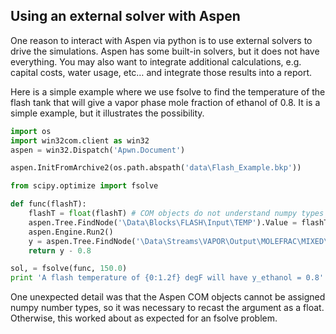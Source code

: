** Using an external solver with Aspen
   :PROPERTIES:
   :categories: programming
   :tags:     aspen
   :date:     2013/06/17 09:49:27
   :updated:  2013/06/17 09:49:27
   :END:
One reason to interact with Aspen via python is to use external solvers to drive the simulations. Aspen has some built-in solvers, but it does not have everything. You may also want to integrate additional calculations, e.g. capital costs, water usage, etc... and integrate those results into a report. 

Here is a simple example where we use fsolve to find the temperature of the flash tank that will give a vapor phase mole fraction of ethanol of 0.8. It is a simple example, but it illustrates the possibility.

#+BEGIN_SRC python
import os
import win32com.client as win32
aspen = win32.Dispatch('Apwn.Document')

aspen.InitFromArchive2(os.path.abspath('data\Flash_Example.bkp'))

from scipy.optimize import fsolve

def func(flashT):
    flashT = float(flashT) # COM objects do not understand numpy types
    aspen.Tree.FindNode('\Data\Blocks\FLASH\Input\TEMP').Value = flashT
    aspen.Engine.Run2()
    y = aspen.Tree.FindNode('\Data\Streams\VAPOR\Output\MOLEFRAC\MIXED\ETHANOL').Value
    return y - 0.8

sol, = fsolve(func, 150.0)
print 'A flash temperature of {0:1.2f} degF will have y_ethanol = 0.8'.format(sol)
#+END_SRC

#+RESULTS:
: A flash temperature of 157.38 degF will have y_ethanol = 0.8

One unexpected detail was that the Aspen COM objects cannot be assigned numpy number types, so it was necessary to recast the argument as a float. Otherwise, this worked about as expected for an fsolve problem.
